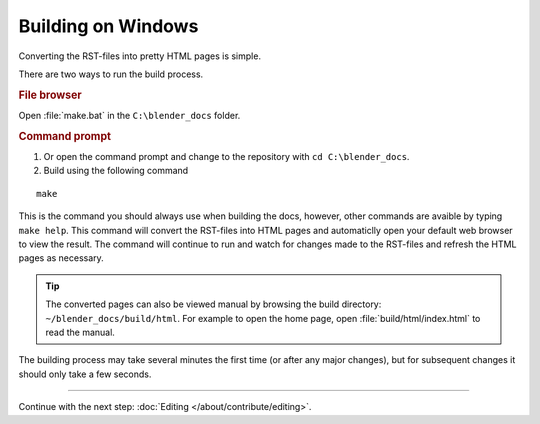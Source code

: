 .. highlight:: sh

*******************
Building on Windows
*******************

Converting the RST-files into pretty HTML pages is simple.

There are two ways to run the build process.

.. rubric:: File browser

Open :file:`make.bat` in the ``C:\blender_docs`` folder.

.. rubric:: Command prompt

#. Or open the command prompt and change to the repository with ``cd C:\blender_docs``.
#. Build using the following command

::

      make

This is the command you should always use when building the docs,
however, other commands are avaible by typing ``make help``.
This command will convert the RST-files into HTML pages
and automaticlly open your default web browser to view the result.
The command will continue to run and watch for changes made to the RST-files
and refresh the HTML pages as necessary.

.. tip::

   The converted pages can also be viewed manual by browsing the build directory: ``~/blender_docs/build/html``.
   For example to open the home page, open :file:`build/html/index.html` to read the manual.


The building process may take several minutes the first time (or after any major changes),
but for subsequent changes it should only take a few seconds.


------------------------

Continue with the next step: :doc:`Editing </about/contribute/editing>`.
